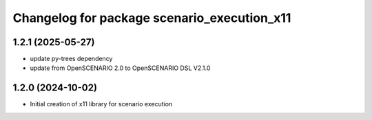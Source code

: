 ^^^^^^^^^^^^^^^^^^^^^^^^^^^^^^^^^^^^^^^^^^^^
Changelog for package scenario_execution_x11
^^^^^^^^^^^^^^^^^^^^^^^^^^^^^^^^^^^^^^^^^^^^

1.2.1 (2025-05-27)
------------------
* update py-trees dependency
* update from OpenSCENARIO 2.0 to OpenSCENARIO DSL V2.1.0

1.2.0 (2024-10-02)
------------------
* Initial creation of x11 library for scenario execution
